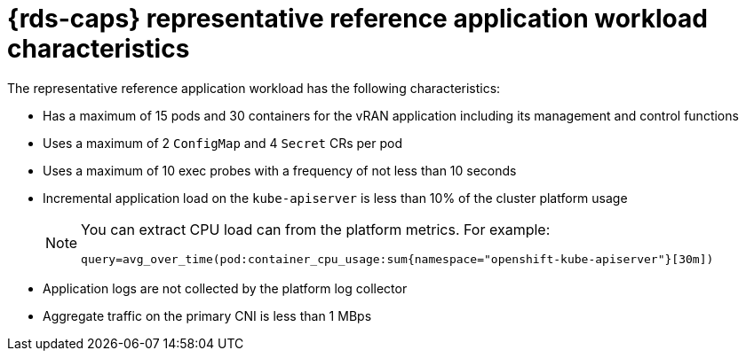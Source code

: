 // Module included in the following assemblies:
//
// * telco_ref_design_specs/ran/telco-ran-du-overview.adoc

:_mod-docs-content-type: REFERENCE
[id="telco-reference-application-workload-characteristics_{context}"]
= {rds-caps} representative reference application workload characteristics

The representative reference application workload has the following characteristics:

* Has a maximum of 15 pods and 30 containers for the vRAN application including its management and control functions

* Uses a maximum of 2 `ConfigMap` and 4 `Secret` CRs per pod

* Uses a maximum of 10 exec probes with a frequency of not less than 10 seconds

* Incremental application load on the `kube-apiserver` is less than 10% of the cluster platform usage
+
[NOTE]
====
You can extract CPU load can from the platform metrics.
For example:

[source,text]
----
query=avg_over_time(pod:container_cpu_usage:sum{namespace="openshift-kube-apiserver"}[30m])
----
====

* Application logs are not collected by the platform log collector

* Aggregate traffic on the primary CNI is less than 1 MBps

